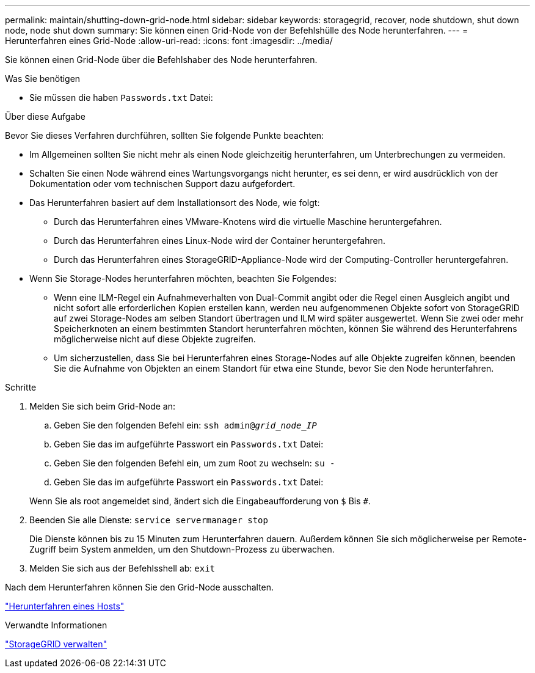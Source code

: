 ---
permalink: maintain/shutting-down-grid-node.html 
sidebar: sidebar 
keywords: storagegrid, recover, node shutdown, shut down node, node shut down 
summary: Sie können einen Grid-Node von der Befehlshülle des Node herunterfahren. 
---
= Herunterfahren eines Grid-Node
:allow-uri-read: 
:icons: font
:imagesdir: ../media/


[role="lead"]
Sie können einen Grid-Node über die Befehlshaber des Node herunterfahren.

.Was Sie benötigen
* Sie müssen die haben `Passwords.txt` Datei:


.Über diese Aufgabe
Bevor Sie dieses Verfahren durchführen, sollten Sie folgende Punkte beachten:

* Im Allgemeinen sollten Sie nicht mehr als einen Node gleichzeitig herunterfahren, um Unterbrechungen zu vermeiden.
* Schalten Sie einen Node während eines Wartungsvorgangs nicht herunter, es sei denn, er wird ausdrücklich von der Dokumentation oder vom technischen Support dazu aufgefordert.
* Das Herunterfahren basiert auf dem Installationsort des Node, wie folgt:
+
** Durch das Herunterfahren eines VMware-Knotens wird die virtuelle Maschine heruntergefahren.
** Durch das Herunterfahren eines Linux-Node wird der Container heruntergefahren.
** Durch das Herunterfahren eines StorageGRID-Appliance-Node wird der Computing-Controller heruntergefahren.


* Wenn Sie Storage-Nodes herunterfahren möchten, beachten Sie Folgendes:
+
** Wenn eine ILM-Regel ein Aufnahmeverhalten von Dual-Commit angibt oder die Regel einen Ausgleich angibt und nicht sofort alle erforderlichen Kopien erstellen kann, werden neu aufgenommenen Objekte sofort von StorageGRID auf zwei Storage-Nodes am selben Standort übertragen und ILM wird später ausgewertet. Wenn Sie zwei oder mehr Speicherknoten an einem bestimmten Standort herunterfahren möchten, können Sie während des Herunterfahrens möglicherweise nicht auf diese Objekte zugreifen.
** Um sicherzustellen, dass Sie bei Herunterfahren eines Storage-Nodes auf alle Objekte zugreifen können, beenden Sie die Aufnahme von Objekten an einem Standort für etwa eine Stunde, bevor Sie den Node herunterfahren.




.Schritte
. Melden Sie sich beim Grid-Node an:
+
.. Geben Sie den folgenden Befehl ein: `ssh admin@_grid_node_IP_`
.. Geben Sie das im aufgeführte Passwort ein `Passwords.txt` Datei:
.. Geben Sie den folgenden Befehl ein, um zum Root zu wechseln: `su -`
.. Geben Sie das im aufgeführte Passwort ein `Passwords.txt` Datei:


+
Wenn Sie als root angemeldet sind, ändert sich die Eingabeaufforderung von `$` Bis `#`.

. Beenden Sie alle Dienste: `service servermanager stop`
+
Die Dienste können bis zu 15 Minuten zum Herunterfahren dauern. Außerdem können Sie sich möglicherweise per Remote-Zugriff beim System anmelden, um den Shutdown-Prozess zu überwachen.

. Melden Sie sich aus der Befehlsshell ab: `exit`


Nach dem Herunterfahren können Sie den Grid-Node ausschalten.

link:powering-down-host.html["Herunterfahren eines Hosts"]

.Verwandte Informationen
link:../admin/index.html["StorageGRID verwalten"]
